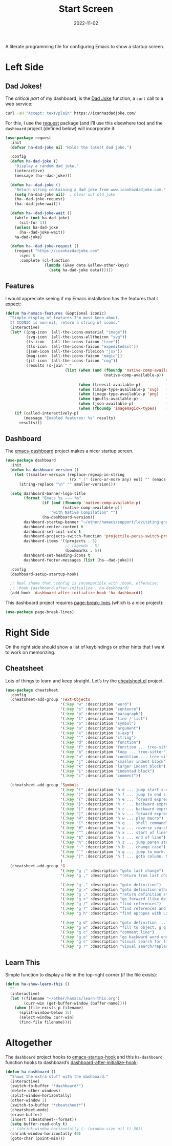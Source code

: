 #+TITLE:  Start Screen
#+AUTHOR: Howard Abrams
#+DATE:   2022-11-02
#+FILETAGS: :emacs:

A literate programming file for configuring Emacs to show a startup screen.

#+begin_src emacs-lisp :exports none
  ;;; ha-dashboard --- show a startup screen. -*- lexical-binding: t; -*-
  ;;
  ;; © 2022-2023 Howard Abrams
  ;;   Licensed under a Creative Commons Attribution 4.0 International License.
  ;;   See http://creativecommons.org/licenses/by/4.0/
  ;;
  ;; Author: Howard Abrams <http://gitlab.com/howardabrams>
  ;; Maintainer: Howard Abrams
  ;; Created: November  2, 2022
  ;;
  ;; While obvious, GNU Emacs does not include this file or project.
  ;;
  ;; *NB:* Do not edit this file. Instead, edit the original literate file at:
  ;;            /Users/howard/other/hamacs/ha-dashboard.org
  ;;       And tangle the file to recreate this one.
  ;;
  ;;; Code:
  #+end_src
* Left Side
** Dad Jokes!
The /critical part/ of my dashboard, is the [[https://icanhazdadjoke.com/][Dad Joke]] function, a =curl= call to a web service:
#+begin_src sh
  curl -sH "Accept: text/plain" https://icanhazdadjoke.com/
#+end_src

For this, I use the [[https://github.com/tkf/emacs-request][request]] package (and I’ll use this elsewhere too) and the =dashboard= project (defined below) will incorporate it:
#+begin_src emacs-lisp
  (use-package request
    :init
    (defvar ha-dad-joke nil "Holds the latest dad joke.")

    :config
    (defun ha-dad-joke ()
      "Display a random dad joke."
      (interactive)
      (message (ha--dad-joke)))

    (defun ha--dad-joke ()
      "Return string containing a dad joke from www.icanhazdadjoke.com."
      (setq ha-dad-joke nil)  ; Clear out old joke
      (ha--dad-joke-request)
      (ha--dad-joke-wait))

    (defun ha--dad-joke-wait ()
      (while (not ha-dad-joke)
        (sit-for 1))
      (unless ha-dad-joke
        (ha--dad-joke-wait))
      ha-dad-joke)

    (defun ha--dad-joke-request ()
      (request "https://icanhazdadjoke.com"
        :sync t
        :complete (cl-function
                   (lambda (&key data &allow-other-keys)
                     (setq ha-dad-joke data))))))
#+end_src
** Features
I would appreciate seeing if my Emacs installation has the features that I expect:
#+begin_src emacs-lisp
  (defun ha-hamacs-features (&optional iconic)
    "Simple display of features I'm most keen about.
    If ICONIC is non-nil, return a string of icons."
    (interactive)
    (let* ((png-icon  (all-the-icons-material "image"))
           (svg-icon  (all-the-icons-alltheicon "svg"))
           (ts-icon   (all-the-icons-faicon "tree"))
           (tls-icon  (all-the-icons-faicon "expeditedssl"))
           (json-icon (all-the-icons-fileicon "jsx"))
           (mag-icon  (all-the-icons-faicon "magic"))
           (jit-icon  (all-the-icons-faicon "cog"))
           (results (s-join " "
                            (list (when (and (fboundp 'native-comp-available-p)
                                             (native-comp-available-p))
                                                                        (if iconic jit-icon "Native-Compilation"))
                                  (when (treesit-available-p)           (if iconic ts-icon  "TreeSit"))
                                  (when (image-type-available-p 'svg)   (if iconic svg-icon "SVG"))
                                  (when (image-type-available-p 'png)   (if iconic png-icon "PNG"))
                                  (when (gnutls-available-p)            (if iconic tls-icon "TLS"))
                                  (when (json-available-p)              (if iconic json-icon "JSON"))
                                  (when (fboundp 'imagemagick-types)    (if iconic mag-icon "ImageMagick"))))))
      (if (called-interactively-p)
          (message "Enabled features: %s" results)
        results)))
#+end_src
** Dashboard
The [[https://github.com/emacs-dashboard/emacs-dashboard][emacs-dashboard]] project makes a nicer startup screen.
#+begin_src emacs-lisp
  (use-package dashboard
    :init
    (defun ha-dashboard-version ()
      (let ((smaller-version (replace-regexp-in-string
                              (rx " (" (zero-or-more any) eol) "" (emacs-version))))
        (string-replace "\n" "" smaller-version)))

    (setq dashboard-banner-logo-title
          (format "Emacs %s ⸺ %s"
                  (if (and (fboundp 'native-comp-available-p)
                           (native-comp-available-p))
                      "with Native Compilation" "")
                  (ha-dashboard-version))
          dashboard-startup-banner "~/other/hamacs/support/levitating-gnu.png"
          dashboard-center-content t
          dashboard-set-init-info t
          dashboard-projects-switch-function 'projectile-persp-switch-project
          dashboard-items '((projects . 5)
                            ;; (agenda . 5)
                            (bookmarks . 5))
          dashboard-set-heading-icons t
          dashboard-footer-messages (list (ha--dad-joke)))

    :config
    (dashboard-setup-startup-hook)

    ;; Real shame that :config is incompatible with :hook, otherwise:
    ;; :hook (dashboard-after-initialize . ha-dashboard)
    (add-hook 'dashboard-after-initialize-hook 'ha-dashboard))
#+end_src

 This dashboard project requires [[https://github.com/purcell/page-break-lines][page-break-lines]] (which is a nice project):
#+begin_src emacs-lisp
  (use-package page-break-lines)
#+end_src

* Right Side
On the right side should show a list of keybindings or other hints that I want to work on memorizing.

** Cheatsheet
Lots of things to learn and keep straight. Let’s try the [[https://github.com/mykyta-shyrin/cheatsheet][cheatsheet.el]] project.
#+begin_src emacs-lisp
  (use-package cheatsheet
    :config
    (cheatsheet-add-group 'Text-Objects
                          '(:key "w" :description "word")
                          '(:key "s" :description "sentence")
                          '(:key "p" :description "paragraph")
                          '(:key "l" :description "line / list")
                          '(:key "o" :description "symbol")
                          '(:key "a" :description "argument")
                          '(:key "x" :description "s-exp")
                          '(:key "'" :description "string")
                          '(:key "d" :description "function")
                          '(:key "f" :description "function ... tree-sitter")
                          '(:key "b" :description "loop ... tree-sitter")
                          '(:key "u" :description "condition ... tree-sitter")
                          '(:key "j" :description "smaller indent block")
                          '(:key "k" :description "larger indent block")
                          '(:key "i" :description "indented block")
                          '(:key "c" :description "comment"))

    (cheatsheet-add-group 'Symbols
                          '(:key "(" :description "h d ... jump start s-expression")
                          '(:key ")" :description "h f ... jump to end s-expression")
                          '(:key "{" :description "h e ... forward expression")
                          '(:key "}" :description "h r ... backward expression")
                          '(:key "[" :description "h c ... backward expression")
                          '(:key "]" :description "h v ... forward expression")
                          '(:key "@" :description "h w ... play macro")
                          '(:key "!" :description "h q ... shell command")
                          '(:key "#" :description "h a ... reverse search (not `n')")
                          '(:key "^" :description "h x ... start of line")
                          '(:key "$" :description "h s ... end of line")
                          '(:key "%" :description "h z ... jump paren start/end")
                          '(:key "~" :description "h b ... change case")
                          '(:key "`" :description "h g ... jump to mark. See `m'")
                          '(:key "|" :description "h t ... goto column. Number prefix")
                          )
    (cheatsheet-add-group 'G
                          '(:key "g ;" :description "goto last change")
                          '(:key "g ," :description "return from last change")

                          '(:key "g ." :description "goto definition")
                          '(:key "g >" :description "goto definition other window")
                          '(:key "g ," :description "return definition stack")
                          '(:key "g <" :description "go forward (like definition)")
                          '(:key "g /" :description "find references")
                          '(:key "g ?" :description "find references and replace")
                          '(:key "g h" :description "find apropos with LSP")

                          '(:key "g d" :description "goto definition ... g b to go back")
                          '(:key "g w" :description "fill to object, g q to fill and move")
                          '(:key "g c" :description "comment line")
                          '(:key "g e" :description "go backward word end")
                          '(:key "g s" :description "visual search for line")
                          '(:key "g r" :description "visual search/replace")))
                          #+end_src
** Learn This
Simple function to display a file in the top-right corner (if the file exists):
#+begin_src emacs-lisp
  (defun ha-show-learn-this ()
    ""
    (interactive)
    (let ((filename "~/other/hamacs/learn-this.org")
          (curr-win (get-buffer-window (buffer-name))))
      (when (file-exists-p filename)
        (split-window-below 15)
        (select-window curr-win)
        (find-file filename))))
#+end_src

* Altogether
The =dashboard= project hooks to [[help:emacs-startup-hook][emacs-startup-hook]] and this =ha-dashboard= function hooks to dashboard’s [[help:dashboard-after-initialize-hook][dashboard-after-initialize-hook]]:
#+begin_src emacs-lisp
  (defun ha-dashboard ()
    "Shows the extra stuff with the dashboard."
    (interactive)
    (switch-to-buffer "*dashboard*")
    (delete-other-windows)
    (split-window-horizontally)
    (other-window 1)
    (switch-to-buffer "*cheatsheet*")
    (cheatsheet-mode)
    (erase-buffer)
    (insert (cheatsheet--format))
    (setq buffer-read-only t)
    ;; (shrink-window-horizontally (- (window-size nil t) 50))
    (shrink-window-horizontally 40)
    (goto-char (point-min)))
#+end_src
* Technical Artifacts                                :noexport:

Let's =provide= a name so we can =require= this file:

#+begin_src emacs-lisp :exports none
  (provide 'ha-dashboard)
  ;;; ha-dashboard.el ends here
#+end_src

#+DESCRIPTION: configuring Emacs to show a startup screen.

#+PROPERTY:    header-args:sh :tangle no
#+PROPERTY:    header-args:emacs-lisp  :tangle yes
#+PROPERTY:    header-args    :results none :eval no-export :comments no mkdirp yes

#+OPTIONS:     num:nil toc:nil todo:nil tasks:nil tags:nil date:nil
#+OPTIONS:     skip:nil author:nil email:nil creator:nil timestamp:nil
#+INFOJS_OPT:  view:nil toc:nil ltoc:t mouse:underline buttons:0 path:http://orgmode.org/org-info.js

